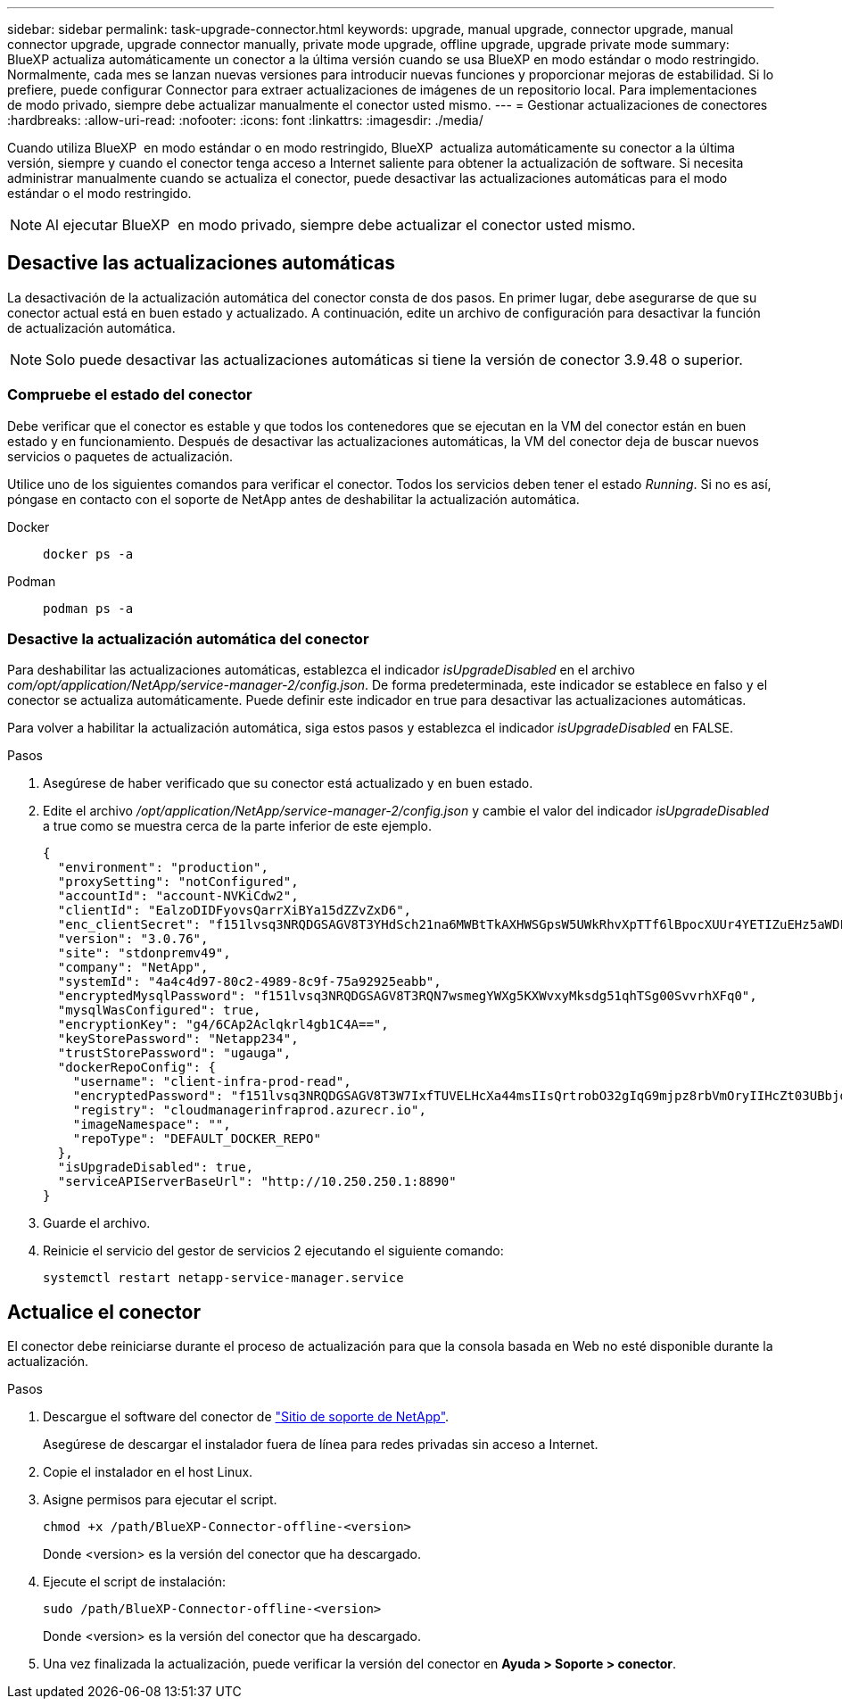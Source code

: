 ---
sidebar: sidebar 
permalink: task-upgrade-connector.html 
keywords: upgrade, manual upgrade, connector upgrade, manual connector upgrade, upgrade connector manually, private mode upgrade, offline upgrade, upgrade private mode 
summary: BlueXP actualiza automáticamente un conector a la última versión cuando se usa BlueXP en modo estándar o modo restringido. Normalmente, cada mes se lanzan nuevas versiones para introducir nuevas funciones y proporcionar mejoras de estabilidad. Si lo prefiere, puede configurar Connector para extraer actualizaciones de imágenes de un repositorio local. Para implementaciones de modo privado, siempre debe actualizar manualmente el conector usted mismo. 
---
= Gestionar actualizaciones de conectores
:hardbreaks:
:allow-uri-read: 
:nofooter: 
:icons: font
:linkattrs: 
:imagesdir: ./media/


[role="lead"]
Cuando utiliza BlueXP  en modo estándar o en modo restringido, BlueXP  actualiza automáticamente su conector a la última versión, siempre y cuando el conector tenga acceso a Internet saliente para obtener la actualización de software. Si necesita administrar manualmente cuando se actualiza el conector, puede desactivar las actualizaciones automáticas para el modo estándar o el modo restringido.


NOTE: Al ejecutar BlueXP  en modo privado, siempre debe actualizar el conector usted mismo.



== Desactive las actualizaciones automáticas

La desactivación de la actualización automática del conector consta de dos pasos. En primer lugar, debe asegurarse de que su conector actual está en buen estado y actualizado. A continuación, edite un archivo de configuración para desactivar la función de actualización automática.


NOTE: Solo puede desactivar las actualizaciones automáticas si tiene la versión de conector 3.9.48 o superior.



=== Compruebe el estado del conector

Debe verificar que el conector es estable y que todos los contenedores que se ejecutan en la VM del conector están en buen estado y en funcionamiento. Después de desactivar las actualizaciones automáticas, la VM del conector deja de buscar nuevos servicios o paquetes de actualización.

Utilice uno de los siguientes comandos para verificar el conector. Todos los servicios deben tener el estado _Running_. Si no es así, póngase en contacto con el soporte de NetApp antes de deshabilitar la actualización automática.

Docker::
+
--
[source, cli]
----
docker ps -a
----
--
Podman::
+
--
[source, cli]
----
podman ps -a
----
--




=== Desactive la actualización automática del conector

Para deshabilitar las actualizaciones automáticas, establezca el indicador _isUpgradeDisabled_ en el archivo _com/opt/application/NetApp/service-manager-2/config.json_. De forma predeterminada, este indicador se establece en falso y el conector se actualiza automáticamente. Puede definir este indicador en true para desactivar las actualizaciones automáticas.

Para volver a habilitar la actualización automática, siga estos pasos y establezca el indicador _isUpgradeDisabled_ en FALSE.

.Pasos
. Asegúrese de haber verificado que su conector está actualizado y en buen estado.
. Edite el archivo _/opt/application/NetApp/service-manager-2/config.json_ y cambie el valor del indicador _isUpgradeDisabled_ a true como se muestra cerca de la parte inferior de este ejemplo.
+
[source]
----
{
  "environment": "production",
  "proxySetting": "notConfigured",
  "accountId": "account-NVKiCdw2",
  "clientId": "EalzoDIDFyovsQarrXiBYa15dZZvZxD6",
  "enc_clientSecret": "f151lvsq3NRQDGSAGV8T3YHdSch21na6MWBtTkAXHWSGpsW5UWkRhvXpTTf6lBpocXUUr4YETIZuEHz5aWDFdB0JIz65YVJX/vTKWTN2iIpH7DUTRGISKp2UCIVixtGi",
  "version": "3.0.76",
  "site": "stdonpremv49",
  "company": "NetApp",
  "systemId": "4a4c4d97-80c2-4989-8c9f-75a92925eabb",
  "encryptedMysqlPassword": "f151lvsq3NRQDGSAGV8T3RQN7wsmegYWXg5KXWvxyMksdg51qhTSg00SvvrhXFq0",
  "mysqlWasConfigured": true,
  "encryptionKey": "g4/6CAp2Aclqkrl4gb1C4A==",
  "keyStorePassword": "Netapp234",
  "trustStorePassword": "ugauga",
  "dockerRepoConfig": {
    "username": "client-infra-prod-read",
    "encryptedPassword": "f151lvsq3NRQDGSAGV8T3W7IxfTUVELHcXa44msIIsQrtrobO32gIqG9mjpz8rbVmOryIIHcZt03UBbjdwJ5/Q==",
    "registry": "cloudmanagerinfraprod.azurecr.io",
    "imageNamespace": "",
    "repoType": "DEFAULT_DOCKER_REPO"
  },
  "isUpgradeDisabled": true,
  "serviceAPIServerBaseUrl": "http://10.250.250.1:8890"
}
----
. Guarde el archivo.
. Reinicie el servicio del gestor de servicios 2 ejecutando el siguiente comando:
+
[source, cli]
----
systemctl restart netapp-service-manager.service
----




== Actualice el conector

El conector debe reiniciarse durante el proceso de actualización para que la consola basada en Web no esté disponible durante la actualización.

.Pasos
. Descargue el software del conector de https://mysupport.netapp.com/site/products/all/details/cloud-manager/downloads-tab["Sitio de soporte de NetApp"^].
+
Asegúrese de descargar el instalador fuera de línea para redes privadas sin acceso a Internet.

. Copie el instalador en el host Linux.
. Asigne permisos para ejecutar el script.
+
[source, cli]
----
chmod +x /path/BlueXP-Connector-offline-<version>
----
+
Donde <version> es la versión del conector que ha descargado.

. Ejecute el script de instalación:
+
[source, cli]
----
sudo /path/BlueXP-Connector-offline-<version>
----
+
Donde <version> es la versión del conector que ha descargado.

. Una vez finalizada la actualización, puede verificar la versión del conector en *Ayuda > Soporte > conector*.

